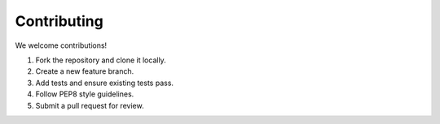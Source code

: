 Contributing
============

We welcome contributions!

1. Fork the repository and clone it locally.
2. Create a new feature branch.
3. Add tests and ensure existing tests pass.
4. Follow PEP8 style guidelines.
5. Submit a pull request for review.
